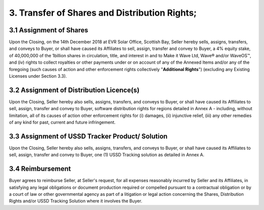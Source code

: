3. Transfer of Shares and Distribution Rights;
=============================================================

3.1 Assignment of Shares
~~~~~~~~~~~~~~~~~~~~~~~~~~~

Upon the Closing, on the 14th December 2018 at EVR Solar Office, Scottish Bay, Seller hereby sells, assigns, transfers, and conveys to Buyer, or shall have caused its Affiliates to sell, assign, transfer and convey to Buyer, a 4% equity stake, of 40,000,000 of the 1billion shares in circulation, title, and interest in and to Make it Wave Ltd, Wave® and/or WaveOS™, and (iv) rights to collect royalties or other payments under or on account of any of the Annexed Items and/or any of the foregoing (such causes of action and other enforcement rights collectively "**Additional Rights**") (excluding any Existing Licenses under Section 3.3).

3.2 Assignment of  Distribution Licence(s)
~~~~~~~~~~~~~~~~~~~~~~~~~~~~~~~~~~~~~~~~~~~~~~~~~~~~~~

Upon the Closing, Seller hereby also sells, assigns, transfers, and conveys to Buyer, or shall have caused its Affiliates to sell, assign, transfer and convey to Buyer, software distribution rights for regions detailed in Annex A - including, without limitation, all of its causes of action other enforcement rights for (i) damages, (ii) injunctive relief, (iii) any other remedies of any kind for past, current and future infringement.

3.3 Assignment of USSD Tracker Product/ Solution
~~~~~~~~~~~~~~~~~~~~~~~~~~~~~~~~~~~~~~~~~~~~~~~~~~~~~~

Upon the Closing, Seller hereby also sells, assigns, transfers, and conveys to Buyer, or shall have caused its Affiliates to sell, assign, transfer and convey to Buyer, one (1) USSD Tracking solution as detailed in Annex A. 


3.4 Reimbursement
~~~~~~~~~~~~~~~~~~~~~~~~~~~

Buyer agrees to reimburse Seller, at Seller's request, for all expenses reasonably incurred by Seller and its Affiliates, in satisfying any legal obligations or document production required or compelled pursuant to a contractual obligation or by a court of law or other governmental agency as part of a litigation or legal action concerning the Shares, Distribution Rights and/or USSD Tracking Solution where it involves the Buyer. 



